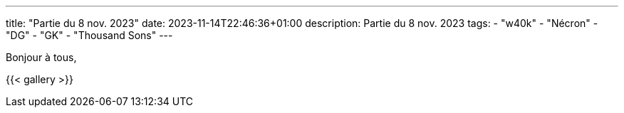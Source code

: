 ---
title: "Partie du 8 nov. 2023"
date: 2023-11-14T22:46:36+01:00
description: Partie du 8 nov. 2023
tags:
    - "w40k"
    - "Nécron"
    - "DG"
    - "GK"
    - "Thousand Sons"
---

Bonjour à tous,


{{< gallery >}}
